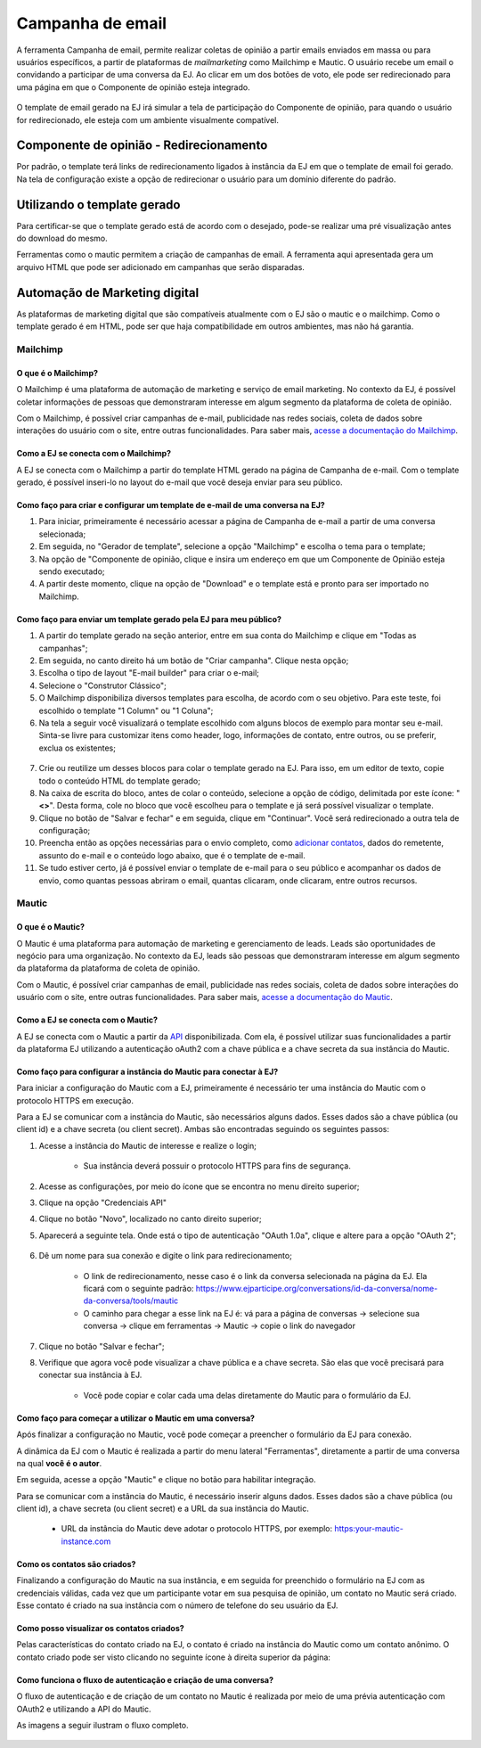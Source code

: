 ******************
Campanha de email
******************


A ferramenta Campanha de email, permite realizar coletas de opinião a partir emails enviados
em massa ou para usuários específicos, a partir de plataformas de *mailmarketing* como Mailchimp e Mautic.
O usuário recebe um email o convidando a participar de uma conversa da EJ. Ao clicar em um dos
botões de voto, ele pode ser redirecionado para uma página em que o Componente de opinião
esteja integrado.


.. figure:: ../images/mail-campaign-preview.png

O template de email gerado na EJ irá simular a tela de participação do Componente de opinião,
para quando o usuário for redirecionado, ele esteja com um ambiente visualmente compatível.

Componente de opinião - Redirecionamento
----------------------------------------
Por padrão, o template terá links de redirecionamento ligados à instância da EJ em que o template de email foi gerado.
Na tela de configuração existe a opção de redirecionar o usuário para um domínio diferente do padrão.

Utilizando o template gerado
----------------------------
Para certificar-se que o template gerado está de acordo com o desejado, pode-se realizar uma
pré visualização antes do download do mesmo.

Ferramentas como o mautic permitem a criação de campanhas de email. A ferramenta aqui apresentada
gera um arquivo HTML que pode ser adicionado em campanhas que serão disparadas.

.. figure:: ../images/ej-docs-mail-template.png

Automação de Marketing digital
------------------------------
As plataformas de marketing digital que são compatíveis atualmente com o EJ são o mautic e o mailchimp.
Como o template gerado é em HTML, pode ser que haja compatibilidade em outros ambientes, mas não há garantia.

Mailchimp
~~~~~~~~~

O que é o Mailchimp?
********************

O Mailchimp é uma plataforma de automação de marketing e serviço de email marketing.
No contexto da EJ, é possível coletar informações de pessoas que demonstraram interesse
em algum segmento da plataforma de coleta de opinião.

Com o Mailchimp, é possível criar campanhas de e-mail, publicidade nas redes sociais,
coleta de dados sobre interações do usuário com o site, entre outras funcionalidades.
Para saber mais, `acesse a documentação do Mailchimp <https://mailchimp.com/pt-br/resources/mailchimp-101/>`_.

Como a EJ se conecta com o Mailchimp?
*************************************

A EJ se conecta com o Mailchimp a partir do template HTML gerado na página de Campanha de e-mail.
Com o template gerado, é possível inseri-lo no layout do e-mail que você deseja enviar para seu
público.

Como faço para criar e configurar um template de e-mail de uma conversa na EJ?
******************************************************************************

1. Para iniciar, primeiramente é necessário acessar a página de Campanha de e-mail a partir de uma conversa selecionada;
2. Em seguida, no "Gerador de template", selecione a opção "Mailchimp" e escolha o tema para o template;
3. Na opção de "Componente de opinião, clique e insira um endereço em que um Componente de Opinião esteja sendo executado;
4. A partir deste momento, clique na opção de "Download" e o template está e pronto para ser importado no Mailchimp.

Como faço para enviar um template gerado pela EJ para meu público?
******************************************************************

1. A partir do template gerado na seção anterior, entre em sua conta do Mailchimp e clique em "Todas as campanhas";

2. Em seguida, no canto direito há um botão de "Criar campanha". Clique nesta opção;

3. Escolha o tipo de layout "E-mail builder" para criar o e-mail;

4. Selecione o "Construtor Clássico";

5. O Mailchimp disponibiliza diversos templates para escolha, de acordo com o seu objetivo. Para este teste, foi escolhido o template "1 Column" ou "1 Coluna";

6. Na tela a seguir você visualizará o template escolhido com alguns blocos de exemplo para montar seu e-mail. Sinta-se livre para customizar itens como header, logo, informações de contato, entre outros, ou se preferir, exclua os existentes;

.. figure:: ../images/mailchimp-template.png
    :align: center

7. Crie ou reutilize um desses blocos para colar o template gerado na EJ. Para isso, em um editor de texto, copie todo o conteúdo HTML do template gerado;

8. Na caixa de escrita do bloco, antes de colar o conteúdo, selecione a opção de código, delimitada por este ícone: "**<>**". Desta forma, cole no bloco que você escolheu para o template e já será possível visualizar o template.

9. Clique no botão de "Salvar e fechar" e em seguida, clique em "Continuar". Você será redirecionado a outra tela de configuração;

10. Preencha então as opções necessárias para o envio completo, como `adicionar contatos <https://mailchimp.com/help/import-contacts-mailchimp/>`_, dados do remetente, assunto do e-mail e o conteúdo logo abaixo, que é o template de e-mail.

11. Se tudo estiver certo, já é possível enviar o template de e-mail para o seu público e acompanhar os dados de envio, como quantas pessoas abriram o email, quantas clicaram, onde clicaram, entre outros recursos.

Mautic
~~~~~~

O que é o Mautic?
*****************

O Mautic é uma plataforma para automação de marketing e gerenciamento de leads.
Leads são oportunidades de negócio para uma organização. No contexto da EJ,
leads são pessoas que demonstraram interesse em algum segmento da plataforma
da plataforma de coleta de opinião.

Com o Mautic, é possível criar campanhas de email, publicidade nas redes sociais,
coleta de dados sobre interações do usuário com o site, entre outras funcionalidades.
Para saber mais, `acesse a documentação do Mautic <https://www.mautic.org/>`_.

Como a EJ se conecta com o Mautic?
**********************************

A EJ se conecta com o Mautic a partir da `API <https://developer.mautic.org/?json#rest-api>`_ disponibilizada.
Com ela, é possível utilizar suas funcionalidades a partir da plataforma EJ utilizando a autenticação oAuth2 com a chave pública e a chave secreta da sua instância do Mautic.

Como faço para configurar a instância do Mautic para conectar à EJ?
*******************************************************************

Para iniciar a configuração do Mautic com a EJ, primeiramente é necessário
ter uma instância do Mautic com o protocolo HTTPS em execução.

Para a EJ se comunicar com a instância do Mautic, são necessários alguns dados.
Esses dados são a chave pública (ou client id) e a chave secreta (ou client secret).
Ambas são encontradas seguindo os seguintes passos:

1. Acesse a instância do Mautic de interesse e realize o login;

    * Sua instância deverá possuir o protocolo HTTPS para fins de segurança.
2. Acesse as configurações, por meio do ícone que se encontra no menu direito superior;
3. Clique na opção "Credenciais API"
4. Clique no botão "Novo", localizado no canto direito superior;
5. Aparecerá a seguinte tela. Onde está o tipo de autenticação "OAuth 1.0a", clique e altere para a opção "OAuth 2";
    .. figure:: ../images/api-credentials-mautic1.png

6. Dê um nome para sua conexão e digite o link para redirecionamento;

    * O link de redirecionamento, nesse caso é o link da conversa selecionada na página da EJ. Ela ficará com o seguinte padrão: https://www.ejparticipe.org/conversations/id-da-conversa/nome-da-conversa/tools/mautic
    * O caminho para chegar a esse link na EJ é: vá para a página de conversas -> selecione sua conversa -> clique em ferramentas -> Mautic -> copie o link do navegador

.. figure:: ../images/api-credentials-mautic2.png

7. Clique no botão "Salvar e fechar";
8. Verifique que agora você pode visualizar a chave pública e a chave secreta. São elas que você precisará para conectar sua instância à EJ.

    * Você pode copiar e colar cada uma delas diretamente do Mautic para o formulário da EJ.

Como faço para começar a utilizar o Mautic em uma conversa?
***********************************************************

Após finalizar a configuração no Mautic, você pode começar a preencher o formulário da EJ para conexão.

A dinâmica da EJ com o Mautic é realizada a partir do menu lateral "Ferramentas",
diretamente a partir de uma conversa na qual **você é o autor**.

Em seguida, acesse a opção "Mautic" e clique no botão para habilitar integração.

Para se comunicar com a instância do Mautic, é necessário inserir alguns dados.
Esses dados são a chave pública (ou client id), a chave secreta (ou client secret) e a URL da sua instância do Mautic.

    * URL da instância do Mautic deve adotar o protocolo HTTPS, por exemplo: https:your-mautic-instance.com

Como os contatos são criados?
*****************************

Finalizando a configuração do Mautic na sua instância, e em seguida for preenchido o formulário na EJ com as credenciais válidas,
cada vez que um participante votar em sua pesquisa de opinião, um contato no Mautic será criado.
Esse contato é criado na sua instância com o número de telefone do seu usuário da EJ.

Como posso visualizar os contatos criados?
******************************************

Pelas características do contato criado na EJ, o contato é criado na instância do Mautic como um contato anônimo.
O contato criado pode ser visto clicando no seguinte ícone à direita superior da página:

.. figure:: ../images/mautic-icon.png
    :align: center

Como funciona o fluxo de autenticação e criação de uma conversa?
****************************************************************

O fluxo de autenticação e de criação de um contato no Mautic é realizada por meio de uma prévia autenticação com OAuth2 e utilizando a API do Mautic.

As imagens a seguir ilustram o fluxo completo.

.. figure:: ../images/mautic-diagram.png
    :align: center

.. figure:: ../images/mautic2-diagram.jpg
    :align: center
